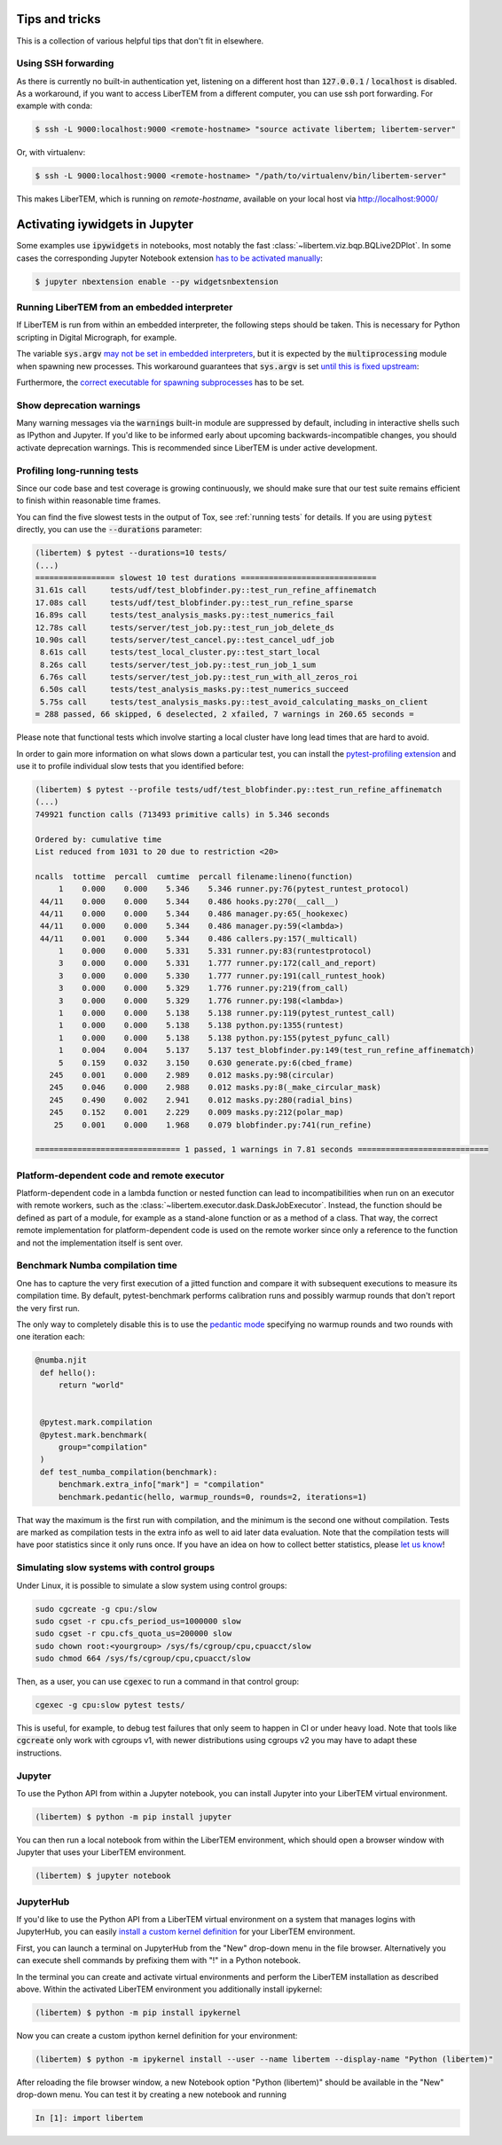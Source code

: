 Tips and tricks
===============

This is a collection of various helpful tips that don't fit in elsewhere.

.. _`ssh forwarding`:

Using SSH forwarding
--------------------

As there is currently no built-in authentication yet, listening on a different host than
:code:`127.0.0.1` / :code:`localhost` is disabled. As a workaround, if you want
to access LiberTEM from a different computer, you can use ssh port forwarding.
For example with conda:

.. code-block:: shell

     $ ssh -L 9000:localhost:9000 <remote-hostname> "source activate libertem; libertem-server"

Or, with virtualenv:

.. code-block:: shell

     $ ssh -L 9000:localhost:9000 <remote-hostname> "/path/to/virtualenv/bin/libertem-server"

This makes LiberTEM, which is running on `remote-hostname`, available on your
local host via http://localhost:9000/


Activating iywidgets in Jupyter
===============================

Some examples use :code:`ipywidgets` in notebooks, most notably the fast
:class:`~libertem.viz.bqp.BQLive2DPlot`. In some cases the corresponding Jupyter
Notebook extension `has to be activated manually
<https://ipywidgets.readthedocs.io/en/stable/user_install.html#installing-in-classic-jupyter-notebook>`_:

.. code-block:: shell

    $ jupyter nbextension enable --py widgetsnbextension


Running LiberTEM from an embedded interpreter
---------------------------------------------

If LiberTEM is run from within an embedded interpreter, the following steps
should be taken. This is necessary for Python scripting in Digital Micrograph,
for example.

The variable :code:`sys.argv` `may not be set in embedded interpreters
<https://bugs.python.org/issue32573>`_, but it is expected by the
:code:`multiprocessing` module when spawning new processes. This workaround
guarantees that :code:`sys.argv` is set `until this is fixed upstream
<https://github.com/python/cpython/pull/12463>`_:

.. testsetup::

    import sys

.. testcode::

    if not hasattr(sys, 'argv'):
        sys.argv  = []

Furthermore, the `correct executable for spawning subprocesses
<https://docs.python.org/3/library/multiprocessing.html#multiprocessing.set_executable>`_
has to be set.

.. testsetup::

    import multiprocessing
    import sys
    import os

.. testcode::

    multiprocessing.set_executable(
        os.path.join(sys.exec_prefix, 'pythonw.exe'))  # Windows only

.. _`show warnings`:

Show deprecation warnings
-------------------------

Many warning messages via the :code:`warnings` built-in module are suppressed by
default, including in interactive shells such as IPython and Jupyter. If you'd
like to be informed early about upcoming backwards-incompatible changes, you
should activate deprecation warnings. This is recommended since LiberTEM is
under active development.

.. testcode::

    import warnings

    warnings.filterwarnings("default", category=DeprecationWarning)
    warnings.filterwarnings("default", category=PendingDeprecationWarning)

.. _`profiling tests`:

Profiling long-running tests
----------------------------

Since our code base and test coverage is growing continuously, we should make
sure that our test suite remains efficient to finish within reasonable time
frames.

You can find the five slowest tests in the output of Tox, see :ref:`running tests`
for details. If you are using :code:`pytest` directly, you can use the
:code:`--durations` parameter:

.. code-block:: text

    (libertem) $ pytest --durations=10 tests/
    (...)
    ================= slowest 10 test durations =============================
    31.61s call     tests/udf/test_blobfinder.py::test_run_refine_affinematch
    17.08s call     tests/udf/test_blobfinder.py::test_run_refine_sparse
    16.89s call     tests/test_analysis_masks.py::test_numerics_fail
    12.78s call     tests/server/test_job.py::test_run_job_delete_ds
    10.90s call     tests/server/test_cancel.py::test_cancel_udf_job
     8.61s call     tests/test_local_cluster.py::test_start_local
     8.26s call     tests/server/test_job.py::test_run_job_1_sum
     6.76s call     tests/server/test_job.py::test_run_with_all_zeros_roi
     6.50s call     tests/test_analysis_masks.py::test_numerics_succeed
     5.75s call     tests/test_analysis_masks.py::test_avoid_calculating_masks_on_client
    = 288 passed, 66 skipped, 6 deselected, 2 xfailed, 7 warnings in 260.65 seconds =

Please note that functional tests which involve starting a local cluster have
long lead times that are hard to avoid.

In order to gain more information on what slows down a particular test, you can
install the `pytest-profiling extension
<https://github.com/man-group/pytest-plugins/tree/master/pytest-profiling>`_ and
use it to profile individual slow tests that you identified before:

.. code-block:: text

    (libertem) $ pytest --profile tests/udf/test_blobfinder.py::test_run_refine_affinematch
    (...)
    749921 function calls (713493 primitive calls) in 5.346 seconds

    Ordered by: cumulative time
    List reduced from 1031 to 20 due to restriction <20>

    ncalls  tottime  percall  cumtime  percall filename:lineno(function)
         1    0.000    0.000    5.346    5.346 runner.py:76(pytest_runtest_protocol)
     44/11    0.000    0.000    5.344    0.486 hooks.py:270(__call__)
     44/11    0.000    0.000    5.344    0.486 manager.py:65(_hookexec)
     44/11    0.000    0.000    5.344    0.486 manager.py:59(<lambda>)
     44/11    0.001    0.000    5.344    0.486 callers.py:157(_multicall)
         1    0.000    0.000    5.331    5.331 runner.py:83(runtestprotocol)
         3    0.000    0.000    5.331    1.777 runner.py:172(call_and_report)
         3    0.000    0.000    5.330    1.777 runner.py:191(call_runtest_hook)
         3    0.000    0.000    5.329    1.776 runner.py:219(from_call)
         3    0.000    0.000    5.329    1.776 runner.py:198(<lambda>)
         1    0.000    0.000    5.138    5.138 runner.py:119(pytest_runtest_call)
         1    0.000    0.000    5.138    5.138 python.py:1355(runtest)
         1    0.000    0.000    5.138    5.138 python.py:155(pytest_pyfunc_call)
         1    0.004    0.004    5.137    5.137 test_blobfinder.py:149(test_run_refine_affinematch)
         5    0.159    0.032    3.150    0.630 generate.py:6(cbed_frame)
       245    0.001    0.000    2.989    0.012 masks.py:98(circular)
       245    0.046    0.000    2.988    0.012 masks.py:8(_make_circular_mask)
       245    0.490    0.002    2.941    0.012 masks.py:280(radial_bins)
       245    0.152    0.001    2.229    0.009 masks.py:212(polar_map)
        25    0.001    0.000    1.968    0.079 blobfinder.py:741(run_refine)

    =============================== 1 passed, 1 warnings in 7.81 seconds ============================

.. _`os mismatch`:

Platform-dependent code and remote executor
-------------------------------------------

Platform-dependent code in a lambda function or nested function can lead to
incompatibilities when run on an executor with remote workers, such as the
:class:`~libertem.executor.dask.DaskJobExecutor`. Instead, the function should
be defined as part of a module, for example as a stand-alone function or as a
method of a class. That way, the correct remote implementation for
platform-dependent code is used on the remote worker since only a reference to
the function and not the implementation itself is sent over.

Benchmark Numba compilation time
--------------------------------

One has to capture the very first execution of a jitted function and compare it
with subsequent executions to measure its compilation time. By default,
pytest-benchmark performs calibration runs and possibly warmup rounds that don't
report the very first run.

The only way to completely disable this is to use the `pedantic mode
<https://pytest-benchmark.readthedocs.io/en/latest/pedantic.html>`_ specifying
no warmup rounds and two rounds with one iteration each:

.. code-block:: python

   @numba.njit
    def hello():
        return "world"


    @pytest.mark.compilation
    @pytest.mark.benchmark(
        group="compilation"
    )
    def test_numba_compilation(benchmark):
        benchmark.extra_info["mark"] = "compilation"
        benchmark.pedantic(hello, warmup_rounds=0, rounds=2, iterations=1)

That way the maximum is the first run with compilation, and the minimum is the
second one without compilation. Tests are marked as compilation tests in the
extra info as well to aid later data evaluation. Note that the compilation tests
will have poor statistics since it only runs once. If you have an idea on how to
collect better statistics, please `let us know
<https://github.com/LiberTEM/LiberTEM/issues/new>`_!


Simulating slow systems with control groups
-------------------------------------------

Under Linux, it is possible to simulate a slow system using control groups:

.. code-block:: shell

    sudo cgcreate -g cpu:/slow
    sudo cgset -r cpu.cfs_period_us=1000000 slow
    sudo cgset -r cpu.cfs_quota_us=200000 slow
    sudo chown root:<yourgroup> /sys/fs/cgroup/cpu,cpuacct/slow
    sudo chmod 664 /sys/fs/cgroup/cpu,cpuacct/slow

Then, as a user, you can use :code:`cgexec` to run a command in that control group:

.. code-block:: shell

    cgexec -g cpu:slow pytest tests/

This is useful, for example, to debug test failures that only seem to happen in CI
or under heavy load. Note that tools like :code:`cgcreate` only work with cgroups v1,
with newer distributions using cgroups v2 you may have to adapt these instructions.

.. _`jupyter install`:

Jupyter
-------

To use the Python API from within a Jupyter notebook, you can install Jupyter
into your LiberTEM virtual environment.

.. code-block:: shell

    (libertem) $ python -m pip install jupyter

You can then run a local notebook from within the LiberTEM environment, which
should open a browser window with Jupyter that uses your LiberTEM environment.

.. code-block:: shell

    (libertem) $ jupyter notebook

.. _`jupyterhub install`:

JupyterHub
----------

If you'd like to use the Python API from a LiberTEM virtual environment on a
system that manages logins with JupyterHub, you can easily `install a custom
kernel definition
<https://ipython.readthedocs.io/en/stable/install/kernel_install.html>`_ for
your LiberTEM environment.

First, you can launch a terminal on JupyterHub from the "New" drop-down menu in
the file browser. Alternatively you can execute shell commands by prefixing them
with "!" in a Python notebook.

In the terminal you can create and activate virtual environments and perform the
LiberTEM installation as described above. Within the activated LiberTEM
environment you additionally install ipykernel:

.. code-block:: shell

    (libertem) $ python -m pip install ipykernel

Now you can create a custom ipython kernel definition for your environment:

.. code-block:: shell

    (libertem) $ python -m ipykernel install --user --name libertem --display-name "Python (libertem)"

After reloading the file browser window, a new Notebook option "Python
(libertem)" should be available in the "New" drop-down menu. You can test it by
creating a new notebook and running

.. code-block:: python

    In [1]: import libertem
